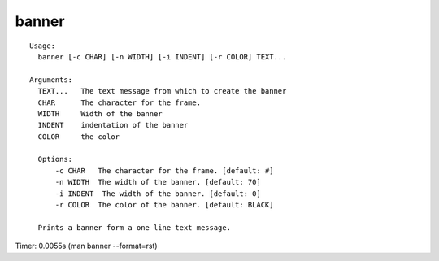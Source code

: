 banner
======

::

  Usage:
    banner [-c CHAR] [-n WIDTH] [-i INDENT] [-r COLOR] TEXT...

  Arguments:
    TEXT...   The text message from which to create the banner
    CHAR      The character for the frame.
    WIDTH     Width of the banner
    INDENT    indentation of the banner
    COLOR     the color

    Options:
        -c CHAR   The character for the frame. [default: #]
        -n WIDTH  The width of the banner. [default: 70]
        -i INDENT  The width of the banner. [default: 0]
        -r COLOR  The color of the banner. [default: BLACK]

    Prints a banner form a one line text message.

Timer: 0.0055s (man banner --format=rst)
